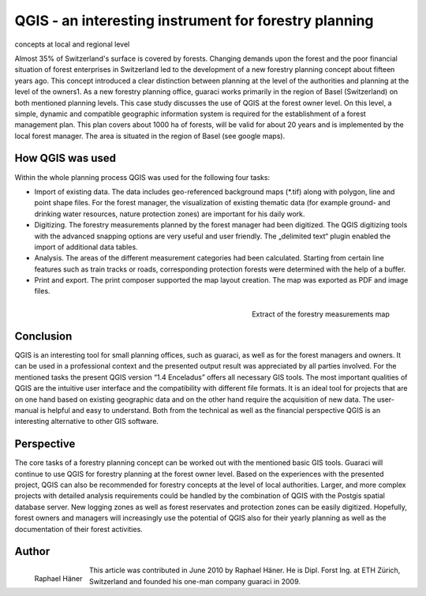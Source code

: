 
======================================================
QGIS - an interesting instrument for forestry planning 
======================================================

concepts at local and regional level

Almost 35% of Switzerland's surface is covered by forests. Changing demands upon the forest and the poor financial situation of forest enterprises in Switzerland led to the development of a new forestry planning concept about fifteen years ago. This concept introduced a clear distinction between planning at the level of the authorities and planning at the level of the owners1. As a new forestry planning office, guaraci works primarily in the region of Basel (Switzerland) on both mentioned planning levels. This case study discusses the use of QGIS at the forest owner level. On this level, a simple, dynamic and compatible geographic information system is required for the establishment of a forest management plan. This plan covers about 1000 ha of forests, will be valid for about 20 years and is implemented by the local forest manager. The area is situated in the region of Basel (see google maps).

How QGIS was used
=================

Within the whole planning process QGIS was used for the following four tasks:

* Import of existing data. The data includes geo-referenced background maps (\*.tif) along with polygon, line and point shape files. For the forest manager, the visualization of existing thematic data (for example ground- and drinking water resources, nature protection zones) are important for his daily work.
* Digitizing. The forestry measurements planned by the forest manager had been digitized. The QGIS digitizing tools with the advanced snapping options are very useful and user friendly. The „delimited text“ plugin enabled the import of additional data tables.
* Analysis. The areas of the different measurement categories had been calculated. Starting from certain line features such as train tracks or roads, corresponding protection forests were determined with the help of a buffer.
* Print and export. The print composer supported the map layout creation. The map was exported as PDF and image files.

.. figure:: ./images/suisse_basel1.jpg
   :alt: Extract of the forestry measurements map
   :scale: 60%
   :align: right

   Extract of the forestry measurements map

Conclusion
==========

QGIS is an interesting tool for small planning offices, such as guaraci, as well as for the forest managers and owners. It can be used in a professional context and the presented output result was appreciated by all parties involved. For the mentioned tasks the present QGIS version “1.4 Enceladus” offers all necessary GIS tools. The most important qualities of QGIS are the intuitive user interface and the compatibility with different file formats. It is an ideal tool for projects that are on one hand based on existing geographic data and on the other hand require the acquisition of new data. The user-manual is helpful and easy to understand. Both from the technical as well as the financial perspective QGIS is an interesting alternative to other GIS software.

Perspective
===========

The core tasks of a forestry planning concept can be worked out with the mentioned basic GIS tools. Guaraci will continue to use QGIS for forestry planning at the forest owner level. Based on the experiences with the presented project, QGIS can also be recommended for forestry concepts at the level of local authorities. Larger, and more complex projects with detailed analysis requirements could be handled by the combination of QGIS with the Postgis spatial database server. New logging zones as well as forest reservates and protection zones can be easily digitized. Hopefully, forest owners and managers will increasingly use the potential of QGIS also for their yearly planning as well as the documentation of their forest activities.

Author
======

.. figure:: ./images/suisse_baselaut.jpg
   :alt: Raphael Häner
   :height: 200
   :align: left

   Raphael Häner

This article was contributed in June 2010 by Raphael Häner. He is  Dipl. Forst Ing. at ETH Zürich, Switzerland and founded his one-man company guaraci in 2009.

